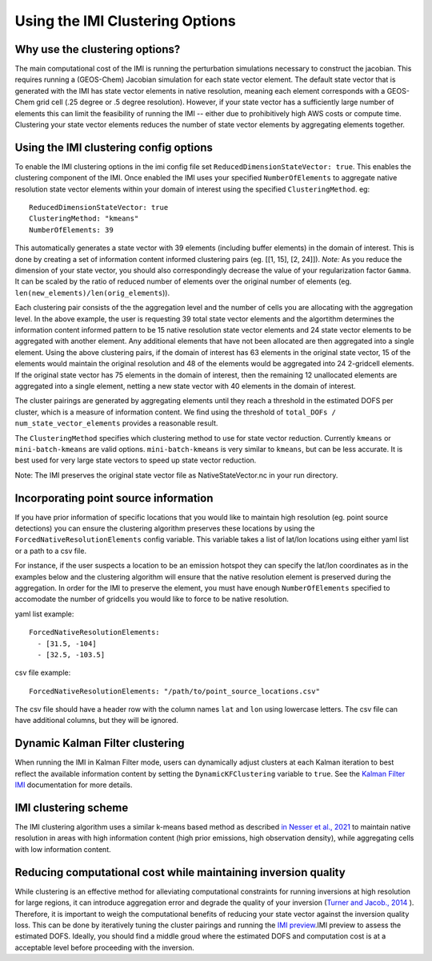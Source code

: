 Using the IMI Clustering Options
================================

Why use the clustering options?
-------------------------------
The main computational cost of the IMI is running the perturbation simulations necessary to 
construct the jacobian. This requires running a (GEOS-Chem) Jacobian simulation for each 
state vector element. The default state vector that is generated with the IMI has state 
vector elements in native resolution, meaning each element corresponds with a GEOS-Chem grid 
cell (.25 degree or .5 degree resolution). However, if your state vector has a sufficiently 
large number of elements this can limit the feasibility of running the IMI -- either due to
prohibitively high AWS costs or compute time. Clustering your state vector elements reduces 
the number of state vector elements by aggregating elements together. 

Using the IMI clustering config options
---------------------------------------
To enable the IMI clustering options in the imi config file set 
``ReducedDimensionStateVector: true``. This enables the clustering component of the IMI. 
Once enabled the IMI uses your specified ``NumberOfElements`` to aggregate native resolution state vector elements 
within your domain of interest using the specified ``ClusteringMethod``. eg:

::

    ReducedDimensionStateVector: true
    ClusteringMethod: "kmeans"
    NumberOfElements: 39
      
This automatically generates a state vector with 39 elements (including buffer elements) in the 
domain of interest. This is done by creating a set of information content informed clustering pairs (eg. [[1, 15], [2, 24]]). 
*Note:* As you reduce the dimension of your state vector, you should also correspondingly decrease the 
value of your regularization factor ``Gamma``. It can be scaled by the ratio of reduced number of 
elements over the original number of elements (eg. ``len(new_elements)/len(orig_elements``)).

Each clustering pair consists of the the aggregation level and the number of cells you are 
allocating with the aggregation level. In the above example, the user is requesting 39 total state 
vector elements and the algortithm determines the information content informed pattern to be 15 native 
resolution state vector elements and 24 state vector elements to be aggregated with another 
element. Any additional elements that have not been allocated are then aggregated into a 
single element. Using the above clustering pairs, if the domain of interest has 63
elements in the original state vector, 15 of the elements would maintain the original resolution 
and 48 of the elements would be aggregated into 24 2-gridcell elements. If the original state 
vector has 75 elements in the domain of interest, then the remaining 12 unallocated elements are
aggregated into a single element, netting a new state vector with 40 elements in the domain of 
interest.

The cluster pairings are generated by aggregating elements until they reach a threshold in the 
estimated DOFS per cluster, which is a measure of information content. We find using the threshold of 
``total_DOFs / num_state_vector_elements`` provides a reasonable result.

The ``ClusteringMethod`` specifies which clustering method to use for state vector reduction. Currently 
``kmeans`` or ``mini-batch-kmeans`` are valid options. ``mini-batch-kmeans`` is very similar to ``kmeans``, 
but can be less accurate. It is best used for very large state vectors to speed up state vector reduction.

Note: The IMI preserves the original state vector file as NativeStateVector.nc in your run directory.

Incorporating point source information
--------------------------------------

If you have prior information of specific locations that you would like to maintain high resolution 
(eg. point source detections) you can ensure the clustering algorithm preserves these locations by 
using the ``ForcedNativeResolutionElements`` config variable. This variable takes a list of lat/lon 
locations using either yaml list or a path to a csv file.

For instance, if the user suspects a location to be an emission hotspot they can specify the 
lat/lon coordinates as in the examples below and the clustering algorithm will ensure that the
native resolution element is preserved during the aggregation. In order for the IMI to 
preserve the element, you must have enough ``NumberOfElements`` specified to accomodate the 
number of gridcells you would like to force to be native resolution.

yaml list example:
::
    
    ForcedNativeResolutionElements:
      - [31.5, -104]
      - [32.5, -103.5]

csv file example:
::
    
    ForcedNativeResolutionElements: "/path/to/point_source_locations.csv"

The csv file should have a header row with the column names ``lat`` and ``lon`` using lowercase letters. 
The csv file can have additional columns, but they will be ignored.

Dynamic Kalman Filter clustering
--------------------------------
When running the IMI in Kalman Filter mode, users can dynamically adjust clusters at each Kalman iteration 
to best reflect the available information content by setting the ``DynamicKFClustering`` variable to 
``true``. See the `Kalman Filter IMI <../advanced/kalman-filter-mode>`__ documentation for more details.

IMI clustering scheme
---------------------
The IMI clustering algorithm uses a similar k-means based method as described 
`in Nesser et al., 2021 <https://doi.org/10.5194/amt-14-5521-2021>`_ to maintain native 
resolution in areas with high information content (high prior emissions, high observation 
density), while aggregating cells with low information content.

Reducing computational cost while maintaining inversion quality
---------------------------------------------------------------
While clustering is an effective method for alleviating computational constraints for 
running inversions at high resolution for large regions, it can introduce aggregation error
and degrade the quality of your inversion 
(`Turner and Jacob., 2014 <https://doi.org/10.5194/acp-15-7039-2015>`_ ). 
Therefore, it is important to weigh the computational benefits of reducing your state vector
against the inversion quality loss. This can be done by iteratively tuning the cluster
pairings and running the `IMI preview <../advanced/imi-preview.html>`__.IMI preview to assess 
the estimated DOFS. Ideally, you should find a middle groud where the estimated DOFS and 
computation cost is at a acceptable level before proceeding with the inversion.

